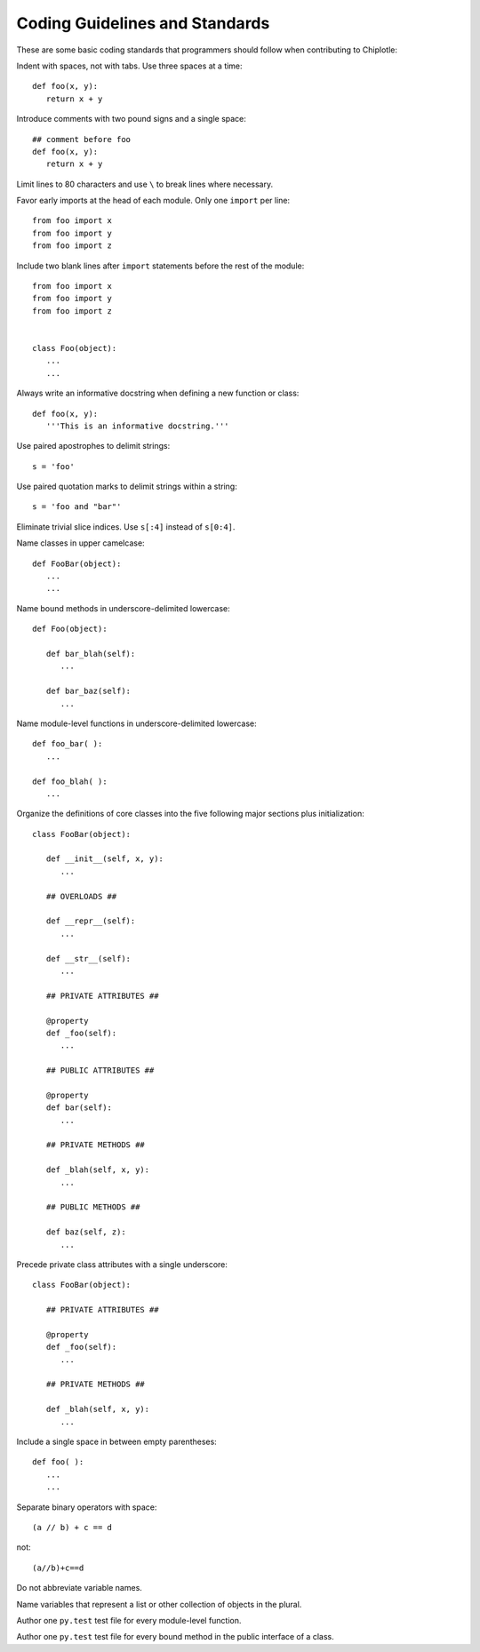 Coding Guidelines and Standards
===============================

These are some basic coding standards that programmers should follow when contributing to Chiplotle:


Indent with spaces, not with tabs. Use three spaces at a time::

   def foo(x, y):
      return x + y

Introduce comments with two pound signs and a single space::

   ## comment before foo
   def foo(x, y):
      return x + y

Limit lines to 80 characters and use ``\`` to break lines where necessary.

Favor early imports at the head of each module. Only one ``import`` per line::

      from foo import x
      from foo import y
      from foo import z

Include two blank lines after ``import`` statements before the rest of the module::

      from foo import x
      from foo import y
      from foo import z

   
      class Foo(object):
         ...
         ...

Always write an informative docstring when defining a new function or class::

   def foo(x, y):
      '''This is an informative docstring.'''

Use paired apostrophes to delimit strings::

   s = 'foo'

Use paired quotation marks to delimit strings within a string::

   s = 'foo and "bar"'

Eliminate trivial slice indices. Use ``s[:4]`` instead of ``s[0:4]``.

Name classes in upper camelcase::

   def FooBar(object):
      ...
      ...

Name bound methods in underscore-delimited lowercase::

   def Foo(object):

      def bar_blah(self):
         ...

      def bar_baz(self):
         ...

Name module-level functions in underscore-delimited lowercase::

   def foo_bar( ):
      ...

   def foo_blah( ):
      ...

Organize the definitions of core classes into the five following major sections plus initialization::

   class FooBar(object):

      def __init__(self, x, y):
         ...

      ## OVERLOADS ##

      def __repr__(self):
         ...

      def __str__(self):
         ...

      ## PRIVATE ATTRIBUTES ##

      @property
      def _foo(self):
         ...

      ## PUBLIC ATTRIBUTES ##

      @property
      def bar(self):
         ...

      ## PRIVATE METHODS ##

      def _blah(self, x, y):
         ...

      ## PUBLIC METHODS ##

      def baz(self, z):
         ...

Precede private class attributes with a single underscore::

   class FooBar(object):

      ## PRIVATE ATTRIBUTES ##

      @property
      def _foo(self):
         ...

      ## PRIVATE METHODS ##

      def _blah(self, x, y):
         ...

Include a single space in between empty parentheses::

   def foo( ):
      ...
      ...

Separate binary operators with space::

   (a // b) + c == d

not::

   (a//b)+c==d

Do not abbreviate variable names.

Name variables that represent a list or other collection of objects in the plural.

Author one ``py.test`` test file for every module-level function.

Author one ``py.test`` test file for every bound method in the public interface of a class.

